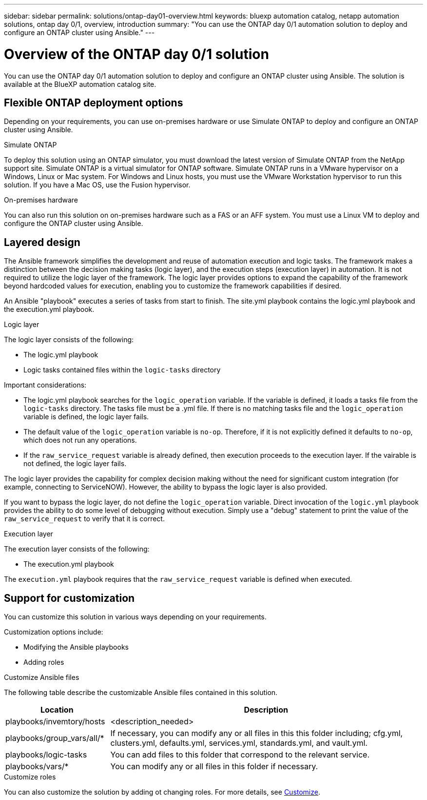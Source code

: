 ---
sidebar: sidebar
permalink: solutions/ontap-day01-overview.html
keywords: bluexp automation catalog, netapp automation solutions, ontap day 0/1, overview, introduction
summary: "You can use the ONTAP day 0/1 automation solution to deploy and configure an ONTAP cluster using Ansible."
---

= Overview of the ONTAP day 0/1 solution
:hardbreaks:
:nofooter:
:icons: font
:linkattrs:
:imagesdir: ./media/

[.lead]
You can use the ONTAP day 0/1 automation solution to deploy and configure an ONTAP cluster using Ansible. The solution is available at the BlueXP automation catalog site.

== Flexible ONTAP deployment options

Depending on your requirements, you can use on-premises hardware or use Simulate ONTAP to deploy and configure an ONTAP cluster using Ansible.

.Simulate ONTAP

To deploy this solution using an ONTAP simulator, you must download the latest version of Simulate ONTAP from the NetApp support site. Simulate ONTAP is a virtual simulator for ONTAP software. Simulate ONTAP runs in a VMware hypervisor on a Windows, Linux or Mac system. For Windows and Linux hosts, you must use the VMware Workstation hypervisor to run this solution. If you have a Mac OS, use the Fusion hypervisor. 

.On-premises hardware

You can also run this solution on on-premises hardware such as a FAS or an AFF system. You must use a Linux VM to deploy and configure the ONTAP cluster using Ansible.   

== Layered design

The Ansible framework simplifies the development and reuse of automation execution and logic tasks. The framework makes a distinction between the decision making tasks (logic layer), and the execution steps (execution layer) in automation. It is not required to utilize the logic layer of the framework. The logic layer provides options to expand the capability of the framework beyond hardcoded values for execution, enabling you to customize the framework capabilities if desired.  

An Ansible "playbook" executes a series of tasks from start to finish. The site.yml playbook contains the logic.yml playbook and the execution.yml playbook. 

.Logic layer

The logic layer consists of the following:

 * The logic.yml playbook 
 * Logic tasks contained files within the `logic-tasks` directory

Important considerations: 

* The logic.yml playbook searches for the `logic_operation` variable. If the variable is defined, it loads a tasks file from the `logic-tasks` directory. The tasks file must be a .yml file. If there is no matching tasks file and the `logic_operation` variable is defined, the logic layer fails.

* The default value of the `logic_operation` variable is `no-op`. Therefore, if it is not explicitly defined it defaults to `no-op`, which does not run any operations. 

* If the `raw_service_request` variable is already defined, then execution proceeds to the execution layer. If the vairable is not defined, the logic layer fails. 

The logic layer provides the capability for complex decision making without the need for significant custom integration (for example, connecting to ServiceNOW). However, the ability to bypass the logic layer is also provided. 

If you want to bypass the logic layer, do not define the `logic_operation` variable. Direct invocation of the `logic.yml` playbook provides the ability to do some level of debugging without execution. Simply use a "debug" statement to print the value of the `raw_service_request` to verify that it is correct.

.Execution layer

The execution layer consists of the following: 

* The execution.yml playbook

The `execution.yml` playbook requires that the `raw_service_request` variable is defined when executed.

== Support for customization

You can customize this solution in various ways depending on your requirements. 

Customization options include:

* Modifying the Ansible playbooks
* Adding roles

.Customize Ansible files

The following table describe the customizable Ansible files contained in this solution.

[cols=2*,options="header",cols="25,75"]
|===
| Location
| Description
| playbooks/invemtory/hosts | <description_needed>
| playbooks/group_vars/all/* | If necessary, you can modify any or all files in this this folder including; cfg.yml, clusters.yml, defaults.yml, services.yml, standards.yml, and vault.yml.
| playbooks/logic-tasks | You can add files to this folder that correspond to the relevant service.
| playbooks/vars/* | You can modify any or all files in this folder if necessary.
|===

 

.Customize roles

You can also customize the solution by adding ot changing roles. For more details, see link:ontap-day01-customize.html[Customize].
